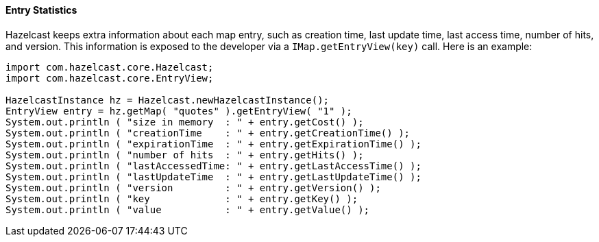

[[entry-statistics]]
==== Entry Statistics


Hazelcast keeps extra information about each map entry, such as creation time, last update time, last access time, number of hits, and version. This information is exposed to the developer via a `IMap.getEntryView(key)` call. Here is an example:

```java
import com.hazelcast.core.Hazelcast;
import com.hazelcast.core.EntryView;

HazelcastInstance hz = Hazelcast.newHazelcastInstance();
EntryView entry = hz.getMap( "quotes" ).getEntryView( "1" );
System.out.println ( "size in memory  : " + entry.getCost() );
System.out.println ( "creationTime    : " + entry.getCreationTime() );
System.out.println ( "expirationTime  : " + entry.getExpirationTime() );
System.out.println ( "number of hits  : " + entry.getHits() );
System.out.println ( "lastAccessedTime: " + entry.getLastAccessTime() );
System.out.println ( "lastUpdateTime  : " + entry.getLastUpdateTime() );
System.out.println ( "version         : " + entry.getVersion() );
System.out.println ( "key             : " + entry.getKey() );
System.out.println ( "value           : " + entry.getValue() );
```


